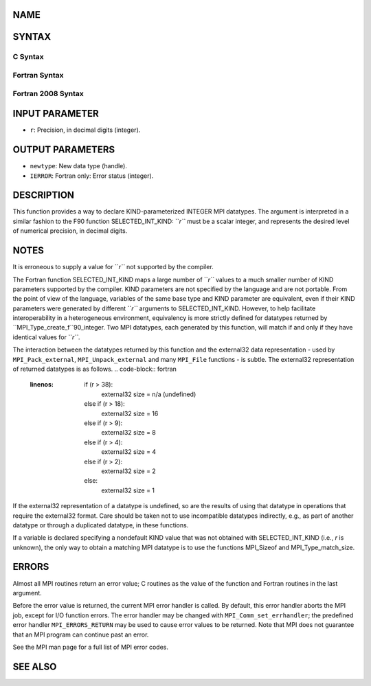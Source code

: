 NAME
----
.. code-block:: FOOBAR_ERROR
   :linenos:

   MPI_Type_create_f90_integer - Returns a bounded MPI integer datatype

SYNTAX
------

C Syntax
~~~~~~~~
.. code-block:: c
   :linenos:

   #include <mpi.h>
   int MPI_Type_create_f90_integer(int r, MPI_Datatype *newtype)

Fortran Syntax
~~~~~~~~~~~~~~
.. code-block:: fortran
   :linenos:

   USE MPI
   ! or the older form: INCLUDE 'mpif.h'
   MPI_TYPE_CREATE_F90_INTEGER (R, NEWTYPE, IERROR)
   	INTEGER	R, NEWTYPE, IERROR

Fortran 2008 Syntax
~~~~~~~~~~~~~~~~~~~
.. code-block:: fortran
   :linenos:

   USE mpi_f08
   MPI_Type_create_f90_integer(r, newtype, ierror)
   	INTEGER, INTENT(IN) :: r
   	TYPE(MPI_Datatype), INTENT(OUT) :: newtype
   	INTEGER, OPTIONAL, INTENT(OUT) :: ierror

INPUT PARAMETER
---------------
* ``r``: Precision, in decimal digits (integer).

OUTPUT PARAMETERS
-----------------
* ``newtype``: New data type (handle).
* ``IERROR``: Fortran only: Error status (integer).

DESCRIPTION
-----------

This function provides a way to declare KIND-parameterized INTEGER MPI
datatypes. The argument is interpreted in a similar fashion to the F90
function SELECTED_INT_KIND: ``*r``* must be a scalar integer, and represents
the desired level of numerical precision, in decimal digits.

NOTES
-----

It is erroneous to supply a value for ``*r``* not supported by the compiler.

The Fortran function SELECTED_INT_KIND maps a large number of ``*r``* values
to a much smaller number of KIND parameters supported by the compiler.
KIND parameters are not specified by the language and are not portable.
From the point of view of the language, variables of the same base type
and KIND parameter are equivalent, even if their KIND parameters were
generated by different ``*r``* arguments to SELECTED_INT_KIND. However, to
help facilitate interoperability in a heterogeneous environment,
equivalency is more strictly defined for datatypes returned by
``MPI_Type_create_f``90_integer. Two MPI datatypes, each generated by this
function, will match if and only if they have identical values for ``*r``*.

The interaction between the datatypes returned by this function and the
external32 data representation - used by ``MPI_Pack_external``,
``MPI_Unpack_external`` and many ``MPI_File`` functions - is subtle. The
external32 representation of returned datatypes is as follows.
.. code-block:: fortran
   :linenos:

   	if (r > 38):
   		external32 size = n/a (undefined)
   	else if (r > 18):
   		external32 size = 16
   	else if (r > 9):
   		external32 size = 8
   	else if (r > 4):
   		external32 size = 4
   	else if (r > 2):
   		external32 size = 2
   	else:
   		external32 size = 1

If the external32 representation of a datatype is undefined, so are the
results of using that datatype in operations that require the external32
format. Care should be taken not to use incompatible datatypes
indirectly, e.g., as part of another datatype or through a duplicated
datatype, in these functions.

If a variable is declared specifying a nondefault KIND value that was
not obtained with SELECTED_INT_KIND (i.e., *r* is unknown), the only way
to obtain a matching MPI datatype is to use the functions MPI_Sizeof and
MPI_Type_match_size.

ERRORS
------

Almost all MPI routines return an error value; C routines as the value
of the function and Fortran routines in the last argument.

Before the error value is returned, the current MPI error handler is
called. By default, this error handler aborts the MPI job, except for
I/O function errors. The error handler may be changed with
``MPI_Comm_set_errhandler``; the predefined error handler ``MPI_ERRORS_RETURN``
may be used to cause error values to be returned. Note that MPI does not
guarantee that an MPI program can continue past an error.

See the MPI man page for a full list of MPI error codes.

SEE ALSO
--------
.. code-block:: fortran
   :linenos:

   MPI_Pack_external
   MPI_Sizeof
   MPI_Type_match_size
   MPI_Unpack_external
   SELECTED_INT_KIND
